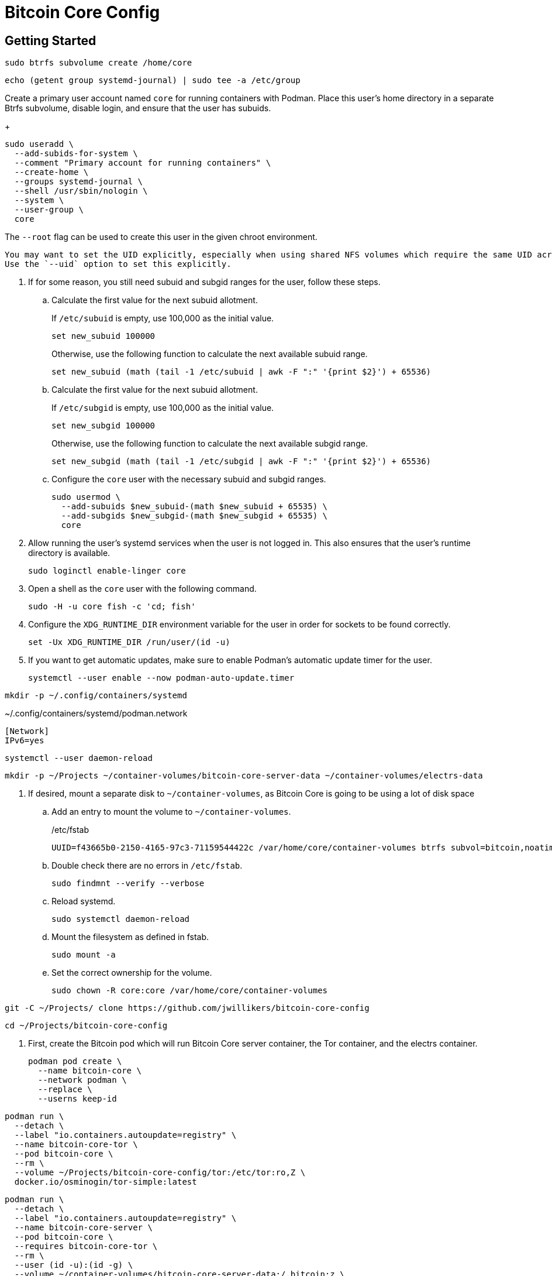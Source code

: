 = Bitcoin Core Config
:experimental:

== Getting Started

[,sh]
----
sudo btrfs subvolume create /home/core
----

[,sh]
----
echo (getent group systemd-journal) | sudo tee -a /etc/group
----

Create a primary user account named `core` for running containers with Podman.
Place this user's home directory in a separate Btrfs subvolume, disable login, and ensure that the user has subuids.
+
--
[,sh]
----
sudo useradd \
  --add-subids-for-system \
  --comment "Primary account for running containers" \
  --create-home \
  --groups systemd-journal \
  --shell /usr/sbin/nologin \
  --system \
  --user-group \
  core
----

The `--root` flag can be used to create this user in the given chroot environment.

[NOTE]
----
You may want to set the UID explicitly, especially when using shared NFS volumes which require the same UID across different machines.
Use the `--uid` option to set this explicitly.
----
--

. If for some reason, you still need subuid and subgid ranges for the user, follow these steps.

.. Calculate the first value for the next subuid allotment.
+
--
If `/etc/subuid` is empty, use 100,000 as the initial value.

[,sh]
----
set new_subuid 100000
----

Otherwise, use the following function to calculate the next available subuid range.

[,sh]
----
set new_subuid (math (tail -1 /etc/subuid | awk -F ":" '{print $2}') + 65536)
----
--

.. Calculate the first value for the next subuid allotment.
+
--
If `/etc/subgid` is empty, use 100,000 as the initial value.

[,sh]
----
set new_subgid 100000
----

Otherwise, use the following function to calculate the next available subgid range.

[,sh]
----
set new_subgid (math (tail -1 /etc/subgid | awk -F ":" '{print $2}') + 65536)
----
--
 
.. Configure the `core` user with the necessary subuid and subgid ranges.
+
[,sh]
----
sudo usermod \
  --add-subuids $new_subuid-(math $new_subuid + 65535) \
  --add-subgids $new_subgid-(math $new_subgid + 65535) \
  core
----

. Allow running the user's systemd services when the user is not logged in. 
This also ensures that the user's runtime directory is available.
+
[,sh]
----
sudo loginctl enable-linger core
----

. Open a shell as the `core` user with the following command.
+
[,sh]
----
sudo -H -u core fish -c 'cd; fish'
----

. Configure the `XDG_RUNTIME_DIR` environment variable for the user in order for sockets to be found correctly.
+
[,sh]
----
set -Ux XDG_RUNTIME_DIR /run/user/(id -u)
----

. If you want to get automatic updates, make sure to enable Podman's automatic update timer for the user.
+
[,sh]
----
systemctl --user enable --now podman-auto-update.timer
----

[,sh]
----
mkdir -p ~/.config/containers/systemd
----

.~/.config/containers/systemd/podman.network
[,systemd]
----
[Network]
IPv6=yes
----

[,sh]
----
systemctl --user daemon-reload
----

[,sh]
----
mkdir -p ~/Projects ~/container-volumes/bitcoin-core-server-data ~/container-volumes/electrs-data
----

. If desired, mount a separate disk to `~/container-volumes`, as Bitcoin Core is going to be using a lot of disk space
+
.. Add an entry to mount the volume to `~/container-volumes`.
+
./etc/fstab
[,fstab]
----
UUID=f43665b0-2150-4165-97c3-71159544422c /var/home/core/container-volumes btrfs subvol=bitcoin,noatime,autodefrag,commit=120,compress=zstd:1,x-systemd.device-timeout=0 0 0
----

.. Double check there are no errors in `/etc/fstab`.
+
[,sh]
----
sudo findmnt --verify --verbose
----

.. Reload systemd.
+
[,sh]
----
sudo systemctl daemon-reload
----

.. Mount the filesystem as defined in fstab.
+
[,sh]
----
sudo mount -a
----

.. Set the correct ownership for the volume.
+
[,sh]
----
sudo chown -R core:core /var/home/core/container-volumes
----

[,sh]
----
git -C ~/Projects/ clone https://github.com/jwillikers/bitcoin-core-config
----

[,sh]
----
cd ~/Projects/bitcoin-core-config
----

. First, create the Bitcoin pod which will run Bitcoin Core server container, the Tor container, and the electrs container.
+
[,sh]
----
podman pod create \
  --name bitcoin-core \
  --network podman \
  --replace \
  --userns keep-id
----

[,sh]
----
podman run \
  --detach \
  --label "io.containers.autoupdate=registry" \
  --name bitcoin-core-tor \
  --pod bitcoin-core \
  --rm \
  --volume ~/Projects/bitcoin-core-config/tor:/etc/tor:ro,Z \
  docker.io/osminogin/tor-simple:latest
----

[,sh]
----
podman run \
  --detach \
  --label "io.containers.autoupdate=registry" \
  --name bitcoin-core-server \
  --pod bitcoin-core \
  --requires bitcoin-core-tor \
  --rm \
  --user (id -u):(id -g) \
  --volume ~/container-volumes/bitcoin-core-server-data:/.bitcoin:z \
  --volume ~/Projects/bitcoin-core-config/bitcoin/bitcoin.conf:/.bitcoin/bitcoin.conf:ro,Z \
  --volume ~/Projects/bitcoin-core-config/bitcoin/bitcoin.conf.d:/.bitcoin/bitcoin.conf.d:ro,Z \
  docker.io/lncm/bitcoind:v25.1
----

[,sh]
----
git -C ~/Projects/ clone https://github.com/romanz/electrs
----

[,sh]
----
cd ~/Projects/electrs
----

[,sh]
----
git switch -c v0.10.0 v0.10.0
----

[,sh]
----
podman build -t electrs-app .
----

// todo Try using getumbrel/electrs instead

[,sh]
----
podman run \
    --detach \
    --label "io.containers.autoupdate=registry" \
    --name electrs \
    --pod bitcoin-core \
    --requires bitcoin-core-server \
    --rm \
    --user (id -u):(id -g) \
    --volume ~/container-volumes/bitcoin-core-server-data:/data/.bitcoin:ro,z \
    --volume ~/container-volumes/electrs-data:/data/db:Z \
    --volume ~/Projects/bitcoin-core-config/electrs/config.toml:/etc/electrs/config.toml:ro,Z \
    docker.io/getumbrel/electrs:v0.9.14
----
